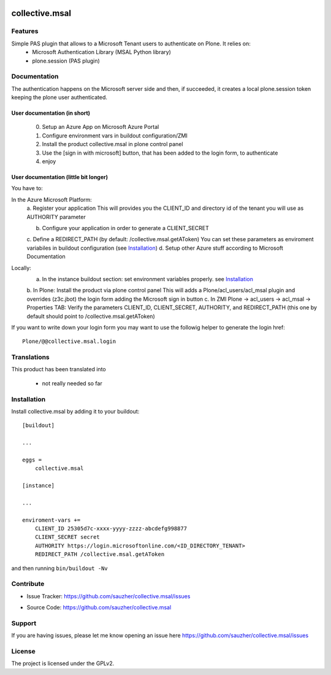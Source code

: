 .. This README is meant for consumption by humans and pypi. Pypi can render rst files so please do not use Sphinx features.
   If you want to learn more about writing documentation, please check out: http://docs.plone.org/about/documentation_styleguide.html
   This text does not appear on pypi or github. It is a comment.

.. image:: https://travis-ci.org/collective/collective.msal.svg?branch=master
    :target: https://travis-ci.org/collective/collective.msal

.. image:: https://coveralls.io/repos/github/collective/collective.msal/badge.svg?branch=master
    :target: https://coveralls.io/github/collective/collective.msal?branch=master
    :alt: Coveralls

.. image:: https://img.shields.io/pypi/v/collective.msal.svg
    :target: https://pypi.python.org/pypi/collective.msal/
    :alt: Latest Version

.. image:: https://img.shields.io/pypi/status/collective.msal.svg
    :target: https://pypi.python.org/pypi/collective.msal
    :alt: Egg Status

.. image:: https://img.shields.io/pypi/pyversions/collective.msal.svg?style=plastic   :alt: Supported - Python Versions

.. image:: https://img.shields.io/pypi/l/collective.msal.svg
    :target: https://pypi.python.org/pypi/collective.msal/
    :alt: License


===============
collective.msal
===============


Features
--------

Simple PAS plugin that allows to a Microsoft Tenant users to authenticate on Plone. It relies on:
 - Microsoft Authentication Library (MSAL Python library)
 - plone.session (PAS plugin)

Documentation
-------------

The authentication happens on the Microsoft server side and then, if succeeded,
it creates a local plone.session token keeping the plone user authenticated.

User documentation (in short)
##########################
   0. Setup an Azure App on Microsoft Azure Portal
   1. Configure environment vars in buildout configuration/ZMI
   2. Install the product collective.msal in plone control panel
   3. Use the [sign in with microsoft] button, that has been added to the login form, to authenticate
   4. enjoy

User documentation (little bit longer)
######################################

You have to:

In the Azure Microsoft Platform:
    a. Register your application
    This will provides you the CLIENT_ID and directory id of the tenant you will use as AUTHORITY parameter

    b. Configure your application in order to generate a CLIENT_SECRET
    c. Define a REDIRECT_PATH (by default: /collective.msal.getAToken)
    You can set these parameters as enviroment variabiles in buildout configuration  (see `Installation`_)
    d. Setup other Azure stuff according to Microsoft Documentation

Locally:
    a. In the instance buildout section: set environment variables properly. see `Installation`_
    b. In Plone: Install the product via plone control panel
    This will adds a Plone/acl_users/acl_msal plugin and overrides (z3c.jbot) the login form adding the Microsoft sign in button
    c. In ZMI Plone -> acl_users -> acl_msal -> Properties TAB: Verify the parameters CLIENT_ID, CLIENT_SECRET, AUTHORITY, and REDIRECT_PATH
    (this one by default should point to /collective.msal.getAToken)

If you want to write down your login form you may want to use the followig helper to generate the login href::

     Plone/@@collective.msal.login
  
 
Translations
------------

This product has been translated into

 - not really needed so far
 

Installation
------------

Install collective.msal by adding it to your buildout::

    [buildout]

    ...

    eggs =
        collective.msal

    [instance]
    
    ...
    
    enviroment-vars +=
        CLIENT_ID 25305d7c-xxxx-yyyy-zzzz-abcdefg998877
        CLIENT_SECRET secret
        AUTHORITY https://login.microsoftonline.com/<ID_DIRECTORY_TENANT>
        REDIRECT_PATH /collective.msal.getAToken
    

and then running ``bin/buildout -Nv``


Contribute
----------

.. - Issue Tracker: https://github.com/collective/collective.msal/issues
- Issue Tracker: https://github.com/sauzher/collective.msal/issues
.. - Source Code: https://github.com/collective/collective.msal
- Source Code: https://github.com/sauzher/collective.msal
.. - Documentation: https://docs.plone.org/foo/bar

Support
-------

If you are having issues, please let me know opening an issue here https://github.com/sauzher/collective.msal/issues


License
-------

The project is licensed under the GPLv2.
